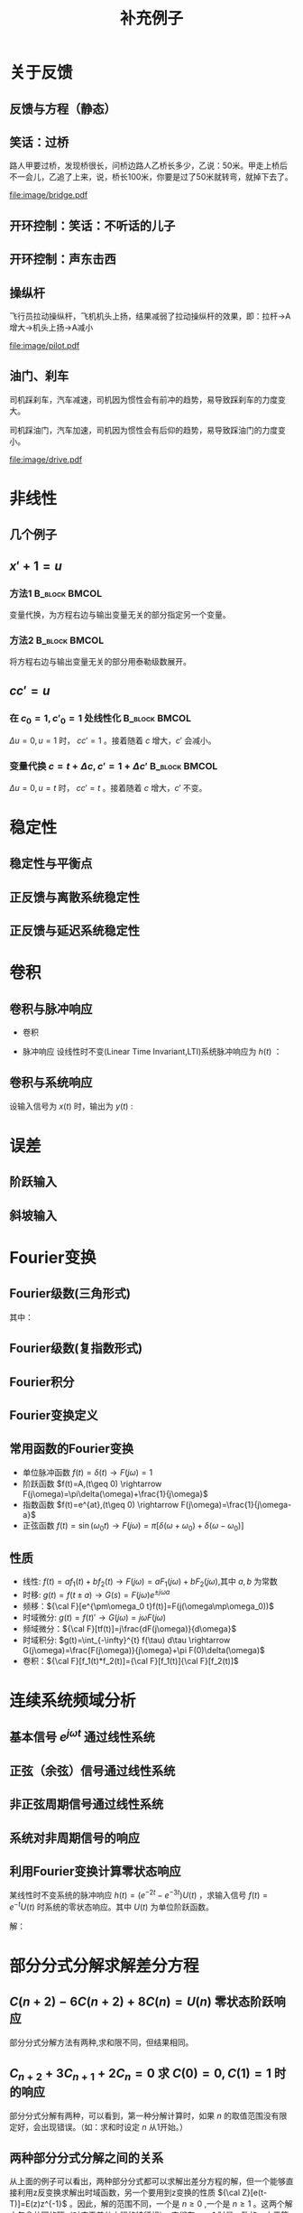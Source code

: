 # +LaTeX_CLASS: article
#+LATEX_HEADER: \usepackage{etex}
#+LATEX_HEADER: \usepackage{amsmath}
#+LATEX_HEADER: \usepackage[usenames]{color}
#+LATEX_HEADER: \usepackage[all]{xy}
#+LATEX_HEADER: \usepackage{pstricks}
#+LATEX_HEADER: \usepackage{pgfplots}
#+LATEX_HEADER: \usepackage{tikz}
#+LATEX_HEADER: \usepackage[europeanresistors,americaninductors]{circuitikz}
#+LATEX_HEADER: \usepackage{colortbl}
#+LATEX_HEADER: \usepackage{yfonts}
#+LATEX_HEADER: \usetikzlibrary{shapes,arrows}
#+LATEX_HEADER: \usetikzlibrary{positioning}
#+LATEX_HEADER: \usetikzlibrary{arrows,shapes}
#+LATEX_HEADER: \usetikzlibrary{intersections}
#+LATEX_HEADER: \usetikzlibrary{calc,patterns,decorations.pathmorphing,decorations.markings}
#+LATEX_HEADER: \usepackage[BoldFont,SlantFont,CJKchecksingle]{xeCJK}
#+LATEX_HEADER: \setCJKmainfont[BoldFont=Evermore Hei]{Evermore Kai}
#+LATEX_HEADER: \setCJKmonofont{Evermore Kai}
 # +LATEX_HEADER: \xeCJKsetup{CJKglue=\hspace{0pt plus .08 \baselineskip }}
#+LATEX_HEADER: \usepackage{pst-node}
#+LATEX_HEADER: \usepackage{pst-plot}
#+LATEX_HEADER: \psset{unit=5mm}

#+startup: beamer
#+LaTeX_CLASS: beamer
# +LaTeX_CLASS_OPTIONS: [bigger]
#+latex_header: \usepackage{beamerarticle}
# +latex_header: \mode<beamer>{\usetheme{JuanLesPins}}
#+latex_header: \mode<beamer>{\usetheme{Frankfurt}}
#+latex_header: \mode<beamer>{\usecolortheme{dove}}
#+latex_header: \mode<article>{\hypersetup{colorlinks=true,pdfborder={0 0 0}}}

#+TITLE:  补充例子
#+AUTHOR:    
#+EMAIL:
#+DATE:
#+DESCRIPTION:
#+KEYWORDS:
#+LANGUAGE:  en
#+OPTIONS:   H:3 num:t toc:t \n:nil @:t ::t |:t ^:t -:t f:t *:t <:t
#+OPTIONS:   TeX:t LaTeX:t skip:nil d:nil todo:t pri:nil tags:not-in-toc
#+INFOJS_OPT: view:nil toc:nil ltoc:t mouse:underline buttons:0 path:http://orgmode.org/org-info.js
#+EXPORT_SELECT_TAGS: export
#+EXPORT_EXCLUDE_TAGS: noexport
#+LINK_UP:   
#+LINK_HOME: 
#+XSLT:
#+latex_header: \AtBeginSection[]{\begin{frame}<beamer>\frametitle{Topic}\tableofcontents[currentsection]\end{frame}}

#+latex_header:\setbeamercovered{transparent}
#+BEAMER_FRAME_LEVEL: 2
#+COLUMNS: %40ITEM %10BEAMER_env(Env) %9BEAMER_envargs(Env Args) %4BEAMER_col(Col) %10BEAMER_extra(Extra)






#+BEGIN_LaTeX
\begin{center}
\newcommand{\p}{*+[Fo]{} \ar[r]}
\newcommand{\g}{*+[F]{\frac{1}{s}} \ar[rr]}
\newcommand{\d}{*-<0em>{}\ar '[d]'[dll][ll]^<(0.7){-}}
\newcommand{\o}{*-<0em>{}}
  \xymatrix{
  R(s) \ar[r] & {\p} & {\g} &  {\d} & C(s) \\
              & {\o} &    &{\o}   &
  }
\end{center}
#+END_LaTeX



* 关于反馈
** 反馈与方程（静态）

\begin{tikzpicture}[node distance=2em,auto,>=latex', thick]
%\path[use as bounding box] (-1,0) rectangle (10,-2); 
\path[->] node[] (r) {A}; 
\path[->] node[ circle,inner sep=2pt,minimum size=1pt,draw,label=below left:$ $,right =of r] (p1) { }; 
\path[->](r) edge node {} (p1) ; 
\path[red] node[draw, inner sep=5pt,right =of p1] (g) {$\frac{1}{3}$}; 
\path[->] (p1) edge node[midway] {B} (g) ; 
\path[->] node[ right =of g] (o) {C}; 
\path[->] (g) edge node {} (o); 
\path[blue] node[draw, below =of g] (h) {1};
\path[->,draw] (g.east)+(1em,0) |- (h.east) ; 
\path[->,draw] (h.west) -| (p1) ; 
\end{tikzpicture} 

\begin{eqnarray}
C &=& \frac{B}{3}\\
A+C &=& B\\
A &=& 10\\
C &=& ?
\end{eqnarray}

** 笑话：过桥

路人甲要过桥，发现桥很长，问桥边路人乙桥长多少，乙说：50米。甲走上桥后不一会儿，乙追了上来，说，桥长100米，你要是过了50米就转弯，就掉下去了。

 #+ATTR_LATEX: width=\textwidth
[[file:image/bridge.pdf]]

** 开环控制：笑话：不听话的儿子
** 开环控制：声东击西
** 操纵杆

飞行员拉动操纵杆，飞机机头上扬，结果减弱了拉动操纵杆的效果，即：拉杆->A增大->机头上扬->A减小

 #+ATTR_LATEX: width=\textwidth
[[file:image/pilot.pdf]]

** 油门、刹车

司机踩刹车，汽车减速，司机因为惯性会有前冲的趋势，易导致踩刹车的力度变大。

司机踩油门，汽车加速，司机因为惯性会有后仰的趋势，易导致踩油门的力度变小。

 #+ATTR_LATEX: width=\textwidth
[[file:image/drive.pdf]]

* 非线性
** 几个例子
\begin{align*}
c &= u\\
c &= u+1\\
c &= 1\\
c &= 0\\
c &= \sqrt[3]{u} \quad u= x^3 \\
c+c^2 &= u \quad u=r+c^{2}
\end{align*}
** $x'+1 =u$
*** 方法1						      :B_block:BMCOL:
    :PROPERTIES:
    :BEAMER_env: block
    :BEAMER_col: 0.5
    :END:
变量代换，为方程右边与输出变量无关的部分指定另一个变量。
\begin{align*}
x'+1 &= u \\
w &= u-1 \\
x' &= w 
\end{align*}

*** 方法2						      :B_block:BMCOL:
    :PROPERTIES:
    :BEAMER_env: block
    :BEAMER_col: 0.5
    :END:
将方程右边与输出变量无关的部分用泰勒级数展开。
\begin{align*}
x' &=u-1 \\
u-1 &= (u-1)|_{u=1}+\Delta u \\
x' &= \Delta u 
\end{align*}
**  $cc'=u$
*** 在 $c_0=1,c'_0=1$ 处线性化 				      :B_block:BMCOL:
    :PROPERTIES:
    :BEAMER_env: block
    :BEAMER_col: 0.5
    :END:

\begin{align*}
(1+\Delta c)(1+\Delta c') &= u \\
1+\Delta c+ \Delta c' + \Delta c \Delta c' &= u\\
\Delta c +\Delta c' &= \Delta u
\end{align*}
$\Delta u=0,u=1$ 时， $cc'=1$ 。接着随着 $c$ 增大，$c'$ 会减小。

*** 变量代换 $c=t+\Delta c,c'=1+\Delta c'$		      :B_block:BMCOL:
    :PROPERTIES:
    :BEAMER_env: block
    :BEAMER_col: 0.5
    :END:
\begin{align*}
(t+\Delta c)(1+\Delta c') &=u \\
t+\Delta c+t\Delta c'+\Delta c\Delta c' &=u \\
\Delta c +t\Delta c' &= \Delta u
\end{align*}
$\Delta u=0,u=t$ 时， $cc'=t$ 。接着随着 $c$ 增大，$c'$ 不变。
* 稳定性
** 稳定性与平衡点

\begin{eqnarray*}
\dot x(t)-x(t) & = & r(t)\\
r &=& 1 \\
x(0) &=& -1 \\
x(t) &=& -1
\end{eqnarray*}

\begin{itemize}
\item 通解：$x_1(t)=a_0e^t$
\item 特解：$x_2(t)=-1$
\item $x_1(0)+x_2(0)=x(0)$得$a_0=0$
\end{itemize}

** 正反馈与离散系统稳定性
\begin{eqnarray*}
x(n+1)-kx(n) &=& r(n) \\
r(n) & = & 0 \\
x(n) &=& x(0)k^n
\end{eqnarray*}

** 正反馈与延迟系统稳定性
\begin{eqnarray*}
x(t+a)-kx(t) &=& r(t) \\
r(t) &=& 0 \\
x(na) &=& x(0)k^{n}
\end{eqnarray*}

* 卷积
** 卷积与脉冲响应
   * 卷积
      \begin{eqnarray*}
      x(t)*y(t) &=& \int_{-\infty}^{\infty}x(\tau)y(t-\tau)d\tau \\
      x(t)*\delta(t)& = & x(t) \\
      \end{eqnarray*}
  * 脉冲响应
     设线性时不变(Linear Time Invariant,LTI)系统脉冲响应为 $h(t)$ ：
      \begin{eqnarray*}
      h(t) &=& LTI[\delta(t)]\\
      h(t-\tau) &=& LTI[\delta(t-\tau)]\\
      \end{eqnarray*}

** 卷积与系统响应
设输入信号为 $x(t)$ 时，输出为 $y(t)$ :
\begin{eqnarray*}
y(t) & =& LTI[x(t)]\\
     &=& LTI\left[\int_{-\infty}^{\infty}x(\tau)\delta(t-\tau)d\tau\right] \\
     &=& \int_{-\infty}^{\infty} LTI[x(\tau)\delta(t-\tau)]d\tau \\
     &=& \int_{-\infty}^{\infty} x(\tau)LTI[\delta(t-\tau)]d\tau \\
     &=& \int_{-\infty}^{\infty} x(\tau) h(t-\tau)d\tau \\
     &=& x(t) * h(t)
\end{eqnarray*}

* 误差
** 阶跃输入

\begin{eqnarray*}
 m \dot{v} & =& f\\
 m \dot{v} & =& r-v\\
 m \dot{v} & =& 1-v\\
 m \frac{d}{dt}(v-1) & =& 1-v\\
 m \frac{d}{dt}(1-v) & =& -(1-v)\\
m \dot{E} &=& -E \\
E &=& e^{-\frac{t}{m}}
\end{eqnarray*}

** 斜坡输入

\begin{eqnarray*}
 m \dot{v} & =& f\\
 m \dot{v} & =& r-v\\
 m \dot{v} & =& t-v\\
 m \frac{d}{dt}{v-t} +m & =& t-v\\
 m \frac{d}{dt}{t-v} & =& -(t-v) +m\\
m \dot{E} &=& -E +m\\
E &=& (1-m)e^{-\frac{t}{m}}+m
\end{eqnarray*}

* Fourier变换
** Fourier级数(三角形式)
\begin{eqnarray*}
f_T(t) & =& \frac{a_0}{2}+\sum_{n=1}^{\infty}(a_n\cos(n\omega t)+b_n\sin(n\omega t))  
\end{eqnarray*}
其中：
\begin{eqnarray*}
\omega & =& \frac{2\pi}{T}\\
a_0 &=& \frac{2}{T}\int_{-\frac{T}{2}}^{\frac{T}{2}}f_T(t)dt \\
a_n &=& \frac{2}{T}\int_{-\frac{T}{2}}^{\frac{T}{2}}f_T(t)\cos(n\omega t)dt \\
b_n &=& \frac{2}{T}\int_{-\frac{T}{2}}^{\frac{T}{2}}f_T(t)\sin(n\omega t)dt \\
\end{eqnarray*}

** Fourier级数(复指数形式)
\begin{eqnarray*}
f_T(t) & = & \sum_{n=-\infty}^{+ \infty}c_n e^{j\omega_n t} \\
f_T(t) & = & \frac{1}{T}\sum_{n=-\infty}^{+\infty}\left[ \int_{- \frac{T}{2} }^{\frac{T}{2}}f_T(\tau)e^{-j\omega_n\tau}d\tau\right] e^{j\omega_n t} 
\end{eqnarray*}
** Fourier积分
\begin{eqnarray*}
\lim_{T\rightarrow+\infty}f_T(t) &=& f(t) \\
f(t) & = & \lim_{T\rightarrow+\infty}\frac{1}{T}\sum_{n=-\infty}^{+\infty}\left[ \int_{- \frac{T}{2} }^{\frac{T}{2}}f_T(\tau)e^{-j\omega_n\tau}d\tau\right] e^{j\omega_n t} \\
\Delta\omega &=& \frac{2\pi}{T} \\
f(t) & = & \lim_{\Delta\omega\rightarrow 0}\frac{1}{2\pi}\sum_{n=-\infty}^{+ \infty}\left[ \int_{- \frac{T}{2} }^{\frac{T}{2}}f_T(\tau)e^{-j\omega_n\tau}d\tau\right] e^{j\omega_n t}\Delta\omega \\
f(t) & = & \frac{1}{2\pi}\int_{-\infty}^{+\infty}\left[ \int_{-\infty }^{\infty}f(\tau)e^{-j\omega_n\tau}d\tau\right] e^{j\omega_n t}d\omega
\end{eqnarray*}
** Fourier变换定义
\begin{eqnarray*}
f(t)& = &\frac{1}{2\pi}\int_{-\infty}^{+\infty}\left[ \int_{-\infty }^{\infty}f(\tau)e^{-j\omega_n\tau}d\tau\right]e^{j\omega_n t}d\omega \\
F(j\omega)&=& \int_{-\infty}^{ + \infty}f(t)e^{-j\omega t}dt \\
f(t)  & =& \frac{1}{2\pi} \int_{-\infty}^{+\infty}F(j\omega)e^{j\omega t}d\omega \\
F(j\omega) &=& {\cal F}[f(t)] \\
f(t) &=& {\cal F}^{-1}[F(j\omega)] 
\end{eqnarray*}
** 常用函数的Fourier变换
 * 单位脉冲函数 $f(t)=\delta(t) \rightarrow   F(j\omega)=1$
 * 阶跃函数 $f(t)=A,(t\geq 0) \rightarrow   F(j\omega)=\pi\delta(\omega)+\frac{1}{j\omega}$
 * 指数函数 $f(t)=e^{at},(t\geq 0) \rightarrow  F(j\omega)=\frac{1}{j\omega-a}$
 * 正弦函数 $f(t)=\sin(\omega_0 t)\rightarrow F(j\omega)=\pi[\delta(\omega+\omega_0)+\delta(\omega-\omega_0)]$
** 性质
 * 线性: $f(t)=af_1(t)+bf_2(t)\rightarrow  F(j\omega)=aF_1(j\omega)+bF_2(j\omega)$,其中 $a,b$ 为常数
 * 时移: $g(t)=f(t\pm a) \rightarrow  G(s)=F(j\omega)e^{\pm j\omega a}$ 
 * 频移：${\cal F}[e^{\pm\omega_0 t}f(t)]=F(j(\omega\mp\omega_0))$
 * 时域微分: $g(t)=f(t)'\rightarrow  G(j\omega)=j\omega F(j\omega)$
 * 频域微分：${\cal F}[tf(t)]=j\frac{dF(j\omega)}{d\omega}$
 * 时域积分: $g(t)=\int_{-\infty}^{t} f(\tau) d\tau \rightarrow  G(j\omega)=\frac{F(j\omega)}{j\omega}+\pi F(0)\delta(\omega)$
 * 卷积：${\cal F}[f_1(t)*f_2(t)]={\cal F}[f_1(t)]{\cal F}[f_2(t)]$

* 连续系统频域分析
** 基本信号 $e^{j\omega t}$ 通过线性系统
\begin{eqnarray*}
f(t) & =& e^{j\omega t},\qquad -\infty < t < \infty \\
H(j\omega) &=& \int_{-\infty}^{\infty}h(t)e^{-j\omega t}dt \\
           &=& |H(j\omega)|e^{j\phi(\omega)} \\
y_f(t) &=& e^{j\omega t}*h(t) \\
       &=& \int_{-\infty}^{\infty}h(\tau)e^{j\omega(t-\tau)}d\tau \\
       &=& e^{j\omega t}\int_{-\infty}^{\infty}h(\tau)e^{-j\omega t}d\tau \\
       &=& H(j\omega)e^{j\omega t} \\
       &=& |H(j\omega)|e^{j(\omega t+\phi(\omega))}
\end{eqnarray*}
** 正弦（余弦）信号通过线性系统
\begin{eqnarray*}
f(t) & =& A\cos\omega t , \qquad  -\infty<t<\infty \\
     &=&\frac{A}{2}(e^{j\omega t}+e^{-j\omega t}) \\
y_f(t) &=& \frac{A}{2}(H(j\omega)e^{j\omega t}+H(-j\omega)e^{-j\omega t}) \\
       &=& \frac{A}{2}|H(j\omega)|(e^{j\omega t+\phi(\omega)}+e^{-j\omega t-\phi(\omega)}) \\
       &=& A|H(j\omega)|\cos(\omega t+\phi(\omega)) \\
\end{eqnarray*}
** 非正弦周期信号通过线性系统
\begin{eqnarray*}
f(t) &=& \sum_{n=-\infty}^{\infty}F_n e^{jn\omega t} \\
F_n &=& \frac{1}{T}\int_{-\frac{T}{2}}^{\frac{T}{2}}f(t)e^{-jn\omega t}dt \\
    &=& |F_n|e^{j\theta(n\omega)} \\
y_f(t) &=& \sum_{n=-\infty}^{\infty}F_nH(jn\omega)e^{jn\omega t} \\
       &=& \sum_{n=-\infty}^{\infty}|F_n||H(jn\omega)|e^{jn\omega t+\phi(n\omega)+\theta(n\omega)} \\
       &=& F_0+ \sum_{n=-\infty}^{\infty}2|F_n||H(jn\omega)|\cos(jn\omega t+\phi(n\omega)+\theta(n\omega))
\end{eqnarray*}
** 系统对非周期信号的响应
\begin{eqnarray*}
y(t) & =& f(t)*h(t)\\
Y(j\omega) &=& F(j\omega)H(j\omega)\\
y(t) &=& {\cal F}^{-1}[Y(j\omega)] \\
H(j\omega) &=& \frac{Y(j\omega)}{F(j\omega)}
\end{eqnarray*}

** 利用Fourier变换计算零状态响应
某线性时不变系统的脉冲响应 $h(t)=(e^{-2t}-e^{-3t})U(t)$ ，求输入信号 $f(t)=e^{-t}U(t)$ 时系统的零状态响应。其中 $U(t)$ 为单位阶跃函数。

解：

\begin{eqnarray*}
F(j\omega) & =& {\cal F}[f(t)] = \frac{1}{j\omega+1} \\
H(j\omega) &=& {\cal F}[h(t)] = \frac{1}{j\omega+2}-\frac{1}{j\omega+3}=\frac{1}{(j\omega+2)(j\omega+3)}\\
Y(j\omega) &=& F(j\omega)H(j\omega) = \frac{1}{(j\omega+1)(j\omega+2)(j\omega+3)}\\
           &=& \frac{1/2}{j\omega+1}+\frac{-1}{j\omega+2}+\frac{1/2}{j\omega+3}\\
y(t) &=& (\frac{1}{2}e^{-t}-e^{-2t}+\frac{1}{2}e^{-3t})U(t)
\end{eqnarray*}

* 部分分式分解求解差分方程
** $C(n+2)-6C(n+2)+8C(n)=U(n)$ 零状态阶跃响应
部分分式分解方法有两种,求和限不同，但结果相同。
\begin{align*}
(z^2-6z+8)C(z)&=\frac{z}{z-1} \\
C(z) &= \frac{z}{(z-1)(z-2)(z-4)}\\
C(z) &=\frac{1}{3(z-1)}-\frac{1}{z-2}+\frac{2}{3(z-4)} \\
 &=\sum_{n=1}^{\infty}[\frac{1}{3}z^{-n}-\frac{1}{2}2^n z^{-n}+\frac{1}{6}4^n z^{-n}] \\
C(z) &=\frac{z}{3(z-1)}-\frac{z}{2(z-2)}+\frac{z}{6(z-4)}\\
 &=\sum_{n=0}^{\infty}[\frac{1}{3}z^{-n}-\frac{1}{2}2^n z^{-n}+\frac{1}{6}4^n z^{-n}] 
\end{align*}


** $C_{n+2}+3C_{n+1}+2C_{n}=0$ 求 $C(0)=0,C(1)=1$ 时的响应
部分分式分解有两种，可以看到，第一种分解计算时，如果 $n$ 的取值范围没有限定好，会出现错误。（如：求和时设定 $n$ 从1开始。）
\begin{align*}
& z^2C(z)-z^2+3(zC(z)-z)+2C(z)=0 \\
% (z^2+3z+2)C(z) &= z^2+3z \\
C(z) &= \frac{2}{z+2}-\frac{2}{z+1}+1 \\
     &= \sum_{n=1}^{\infty}[-(-2)^{n} z^{-n}]+\sum_{n=1}^{\infty}[2(-1)^n z^{-n}]+1 \\
     &= 1+0z^{-1}+\cdots \\
C(z) &=\frac{2z}{z+1}-\frac{z}{z+2} \\
     &=\sum_{n=0}^{\infty}[2(-1)^n z^{-n}]-\sum_{n=0}^{\infty}(-2)^n z^{-n}\\
C(n) &= 2(-1)^n-(-2)^n
\end{align*}

** 两种部分分式分解之间的关系
从上面的例子可以看出，两种部分分式都可以求解出差分方程的解，但一个能够直接利用z反变换求解出时域函数，另一个要用到z变换的性质 ${\cal Z}[e(t-T)]=E(z)z^{-1}$ 。因此，解的范围不同，一个是 $n\geq 0$ ,一个是 $n\geq 1$ 。这两个解中包含共同的项（对应于差分方程的特征根），它们在 $n\leq 1$ 时是一致的。由于第一种方法的解从 $n=1$ 开始求和，因此它们只是在 $n=0$ 时相差一个常数。而分析第二种方法的解，可以从其它部分推导出来。

对于n阶差分方程，知道通解、特解与初始条件即可惟一确定其解。而初始条件可以替换为任意n个时刻的值。当两个函数满足通解与特解条件，并且在两个时刻的值相等时，可以断定这两个函数相等，都是方程的解。

* 最少拍控制
** 最小拍
为使误差信号在有限拍内变为0，设 $X(z)$ 为关于 $z^{-1}$ 的有限多项式：
\begin{align*}
\frac{1}{1+D(z)G(z)}\cdot\frac{A(z)}{(1-z^{-1})^m} &=A(z)X(z) \\
\frac{1}{1+D(z)G(z)} &=X(z){(1-z^{-1})^m} \\
D(z)G(z) &= \frac{1}{X(z)(1-z^{-1})^m}-1 \\
D(z) &= \frac{1-X(z)(1-z^{-1})^m}{X(z)(1-z^{-1})^m G(z)} 
\end{align*}

** 无纹波最少拍
为使误差信号在有限拍内变为0，且控制器 $D(z)$ 的输出在有限拍内为常值，设 $X(z)$ 为关于 $z^{-1}$ 的有限多项式，$Y(z)$ 为关于 $z^{-1}$ 的有限多项式，或有一个极点 $z=1$ 
\begin{align*}
\frac{1}{1+D(z)G(z)}\cdot\frac{A(z)}{(1-z^{-1})^m} &=A(z)X(z) \\
\frac{D(z)}{1+D(z)G(z)}\cdot\frac{A(z)}{(1-z^{-1})^m} &=A(z)Y(z) \\
D(z) &= \frac{Y(z)}{X(z)}\\
(1+\frac{Y(z)}{X(z)}G(z))(1-z^{-1})^m &=\frac{1}{X(z)}\\
(X(z)+Y(z)G(z))(1-z^{-1})^m &=1\\
\end{align*}

** 无纹波最少拍示例
\begin{align*}
G(z) &=\frac{3.68z^{-1}(1+0.717z^{-1})}{(1-z^{-1})(1-0.368z^{-1})} \\
R(z) &=\frac{Tz^{-1}}{(1-z^{-1})^2} \\
X(z) &= 1+cz^{-1}\\
Y(z) &= \frac{(1-0.368z^{-1})(a+bz^{-1})}{1-z^{-1}}\\
b &=-0.22435314655638\\
c &=-0.59196923837781\\
a &=0.38261705478864
\end{align*}
#+begin_src maxima
  e:3.68*z*(1+0.717*z)*(a+b*z)+(1-c*z)*(1-z)^2;
  m:map(lambda([i],coeff((taylor(e,z,0,3)),z,i)),[1,2,3]);
  float(solve(m));
#+end_src
